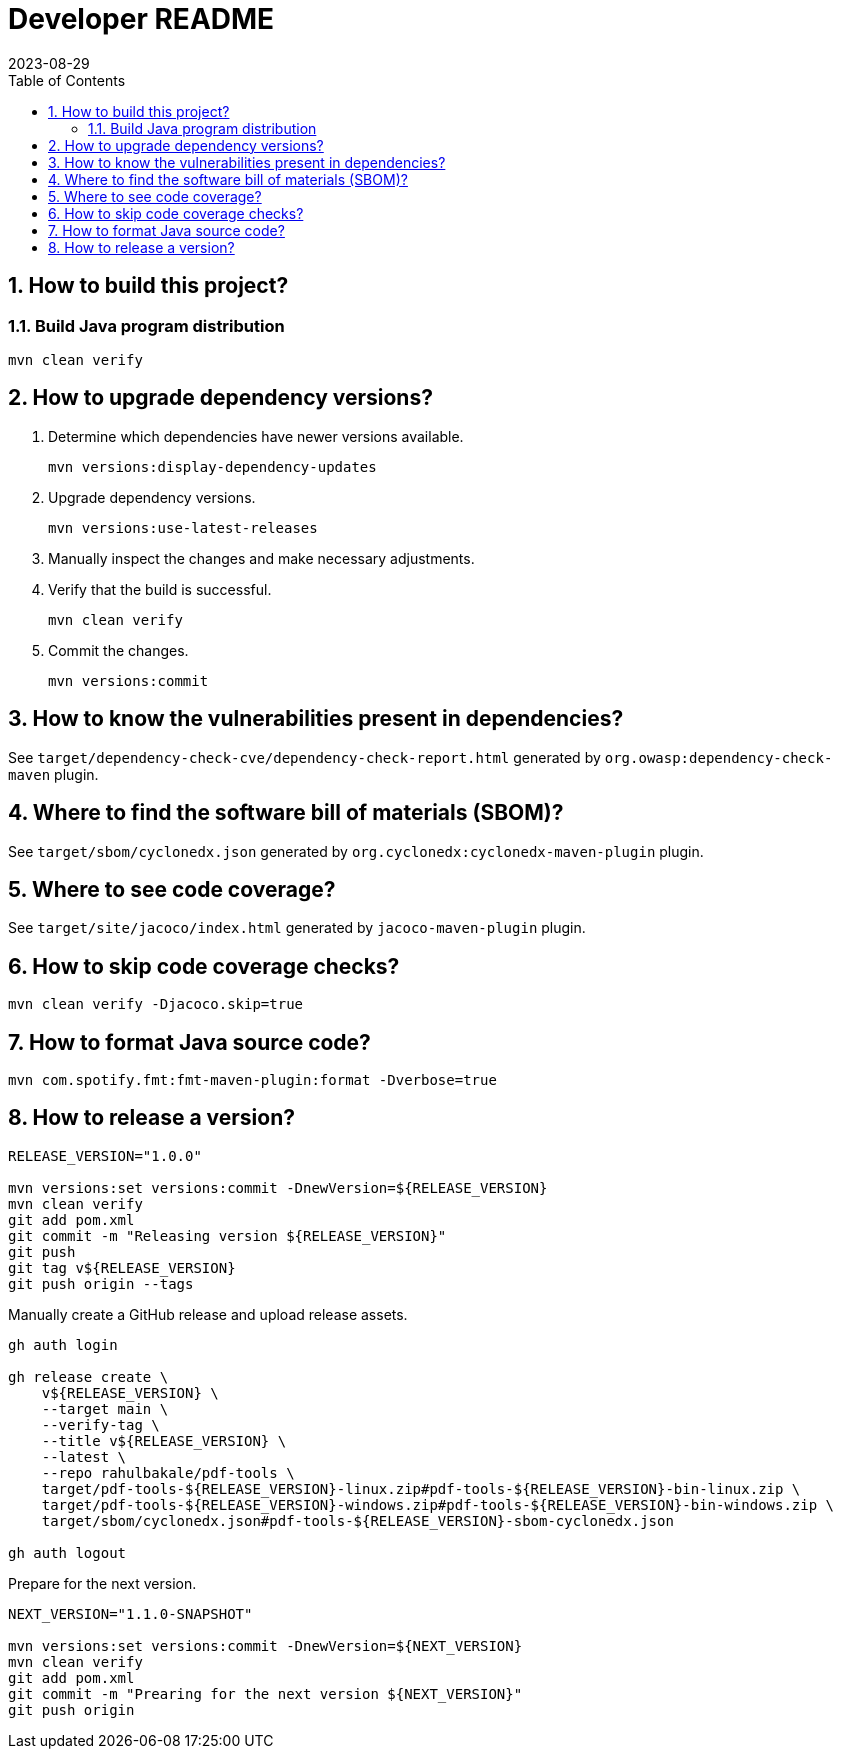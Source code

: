= Developer README
:experimental:
:icons: font
:revdate: 2023-08-29
:sectnums:
:sectnumlevels: 5
:toclevels: 5
:toc:

:blank: pass:[ +]
:hide-docker:

== How to build this project?
=== Build Java program distribution
[source,cmd]
----
mvn clean verify
----

ifndef::hide-docker[]
=== Build Docker image
[discrete]
==== Prerequisites
. Install https://docs.docker.com/[Docker].

. Start Docker Engine.
+
[source,cmd]
----
sudo service docker start
----

[discrete]
==== Build
. Run Maven build.
+
[source,cmd]
----
mvn -Pdocker verify
----
endif::[]

== How to upgrade dependency versions?
. Determine which dependencies have newer versions available.
+
--
----
mvn versions:display-dependency-updates
----
--

. Upgrade dependency versions.
+
--
----
mvn versions:use-latest-releases
----
--

. Manually inspect the changes and make necessary adjustments.

. Verify that the build is successful.
+
--
----
mvn clean verify
----
--

. Commit the changes.
+
--
----
mvn versions:commit
----
--

== How to know the vulnerabilities present in dependencies?
See `target/dependency-check-cve/dependency-check-report.html` generated by `org.owasp:dependency-check-maven` plugin.

== Where to find the software bill of materials (SBOM)?
See `target/sbom/cyclonedx.json` generated by `org.cyclonedx:cyclonedx-maven-plugin` plugin.

== Where to see code coverage?
See `target/site/jacoco/index.html` generated by `jacoco-maven-plugin` plugin.

== How to skip code coverage checks?
`mvn clean verify -Djacoco.skip=true`

== How to format Java source code?
`mvn com.spotify.fmt:fmt-maven-plugin:format -Dverbose=true`

== How to release a version?
[source,sh]
----
RELEASE_VERSION="1.0.0"

mvn versions:set versions:commit -DnewVersion=${RELEASE_VERSION}
mvn clean verify
git add pom.xml
git commit -m "Releasing version ${RELEASE_VERSION}"
git push
git tag v${RELEASE_VERSION}
git push origin --tags
----

Manually create a GitHub release and upload release assets.

[source,sh]
----
gh auth login

gh release create \
    v${RELEASE_VERSION} \
    --target main \
    --verify-tag \
    --title v${RELEASE_VERSION} \
    --latest \
    --repo rahulbakale/pdf-tools \
    target/pdf-tools-${RELEASE_VERSION}-linux.zip#pdf-tools-${RELEASE_VERSION}-bin-linux.zip \
    target/pdf-tools-${RELEASE_VERSION}-windows.zip#pdf-tools-${RELEASE_VERSION}-bin-windows.zip \
    target/sbom/cyclonedx.json#pdf-tools-${RELEASE_VERSION}-sbom-cyclonedx.json

gh auth logout
----

Prepare for the next version.

[source,sh]
----
NEXT_VERSION="1.1.0-SNAPSHOT"

mvn versions:set versions:commit -DnewVersion=${NEXT_VERSION}
mvn clean verify
git add pom.xml
git commit -m "Prearing for the next version ${NEXT_VERSION}"
git push origin
----
